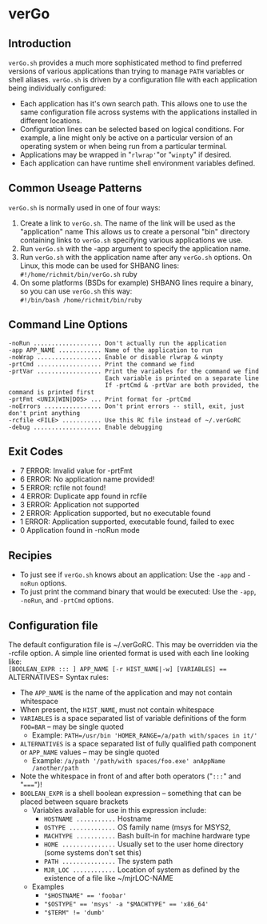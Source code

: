 * verGo

** Introduction

  =verGo.sh= provides a much more sophisticated method to find preferred versions of various applications than trying to manage =PATH= variables or shell aliases.
  =verGo.sh= is driven by a configuration file with each application being individually configured:
    - Each application has it's own search path.  This allows one to use the same configuration file across systems with the applications installed in different
      locations.
    - Configuration lines can be selected based on logical conditions.  For example, a line might only be active on a particular version of an operating
      system or when being run from a particular terminal.  
    - Applications may be wrapped in "=rlwrap'="or "=winpty=" if desired.
    - Each application can have runtime shell environment variables defined.

** Common Useage Patterns

  =verGo.sh= is normally used in one of four ways:
     1) Create a link to =verGo.sh=.  The name of the link will be used as the "application" name
        This allows us to create a personal "bin" directory containing links to =verGo.sh= specifying various applications we use.
     2) Run =verGo.sh= with the -app argument to specify the application name.
     3) Run =verGo.sh= with the application name after any =verGo.sh= options. On Linux, this mode can be used for SHBANG lines: \\
           =#!/home/richmit/bin/verGo.sh= ruby
     4) On some platforms (BSDs for example) SHBANG lines require a binary, so you can use =verGo.sh= this way: \\
           =#!/bin/bash /home/richmit/bin/ruby=

** Command Line Options

#+begin_src text
    -noRun ................... Don't actually run the application
    -app APP_NAME ............ Name of the application to run
    -noWrap .................. Enable or disable rlwrap & winpty
    -prtCmd .................. Print the command we find
    -prtVar .................. Print the variables for the command we find
                               Each variable is printed on a separate line
                               If -prtCmd & -prtVar are both provided, the command is printed first
    -prtFmt <UNIX|WIN|DOS> ... Print format for -prtCmd
    -noErrors ................ Don't print errors -- still, exit, just don't print anything
    -rcfile <FILE> ........... Use this RC file instead of ~/.verGoRC
    -debug ................... Enable debugging
#+end_src

** Exit Codes

    - 7 ERROR: Invalid value for -prtFmt
    - 6 ERROR: No application name provided!
    - 5 ERROR: rcfile not found!
    - 4 ERROR: Duplicate app found in rcfile
    - 3 ERROR: Application not supported
    - 2 ERROR: Application supported, but no executable found
    - 1 ERROR: Application supported, executable found, failed to exec
    - 0 Application found in -noRun mode

** Recipies

    - To just see if =verGo.sh= knows about an application: Use the =-app= and =-noRun= options.
    - To just print the command binary that would be executed: Use the =-app=, =-noRun=, and =-prtCmd= options.

** Configuration file
  
    The default configuration file is ~/.verGoRC.  This may be overridden via the -rcfile option.  
    A simple line oriented format is used with each line looking like: \\
        =[BOOLEAN_EXPR ::: ] APP_NAME [-r HIST_NAME|-w] [VARIABLES] === ALTERNATIVES=
    Syntax rules:
      - The =APP_NAME= is the name of the application and may not contain whitespace
      - When present, the =HIST_NAME=, must not contain whitespace
      - =VARIABLES= is a space separated list of variable definitions of the form =FOO=BAR= -- may be single quoted
        - Example: =PATH=/usr/bin 'HOMER_RANGE=/a/path with/spaces in it/'=
      - =ALTERNATIVES= is a space separated list of fully qualified path component or =APP_NAME= values -- may be 
        single quoted
        - Example: =/a/path '/path/with spaces/foo.exe' anAppName /another/path=
      - Note the whitespace in front of and after both operators ("=:::=" and "=====")!
      - =BOOLEAN_EXPR= is a shell boolean expression -- something that can be placed between square brackets
        - Variables available for use in this expression include:
          - =HOSTNAME ...........= Hostname
          - =OSTYPE .............= OS family name (msys for MSYS2, 
          - =MACHTYPE ...........= Bash built-in for machine hardware type
          - =HOME ...............= Usually set to the user home directory (some systems don't set this)
          - =PATH ...............= The system path
          - =MJR_LOC ............= Location of system as defined by the existence of a file like ~/mjrLOC-NAME
        - Examples
          - ~"$HOSTNAME" == 'foobar'~
          - ~"$OSTYPE" == 'msys' -a "$MACHTYPE" == 'x86_64'~
          - ~"$TERM" != 'dumb'~
